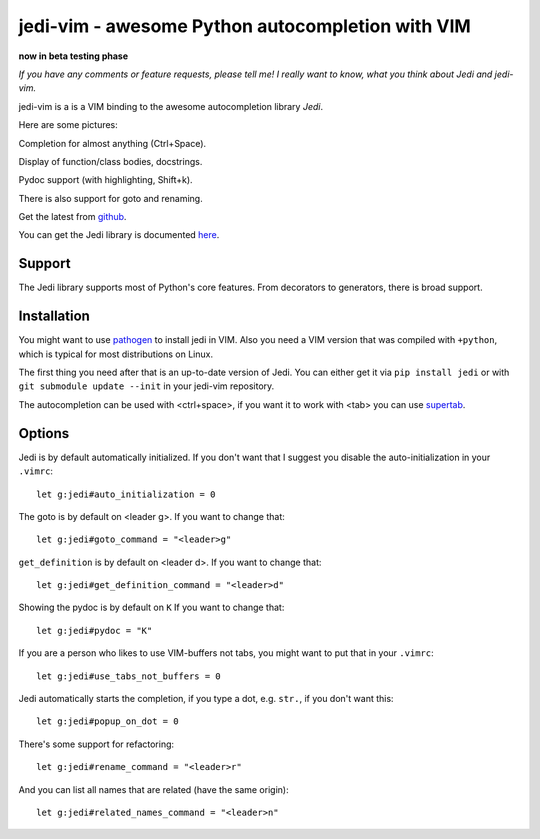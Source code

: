 #################################################
jedi-vim - awesome Python autocompletion with VIM
#################################################

**now in beta testing phase**

*If you have any comments or feature requests, please tell me! I really want to
know, what you think about Jedi and jedi-vim.*

jedi-vim is a is a VIM binding to the awesome autocompletion library *Jedi*.

Here are some pictures:

.. image:: https://github.com/davidhalter/jedi/raw/master/screenshot_complete.png

Completion for almost anything (Ctrl+Space).

.. image:: https://github.com/davidhalter/jedi/raw/master/screenshot_function.png

Display of function/class bodies, docstrings.

.. image:: https://github.com/davidhalter/jedi/raw/master/screenshot_pydoc.png

Pydoc support (with highlighting, Shift+k).

There is also support for goto and renaming.


Get the latest from `github <http://github.com/davidhalter/jedi-vim>`_.

You can get the Jedi library is documented
`here <http://github.com/davidhalter/jedi>`_.


Support
=======

The Jedi library supports most of Python's core features. From decorators to
generators, there is broad support.


Installation
============

You might want to use `pathogen <https://github.com/tpope/vim-pathogen>`_ to
install jedi in VIM. Also you need a VIM version that was compiled with
``+python``, which is typical for most distributions on Linux.

The first thing you need after that is an up-to-date version of Jedi. You can
either get it via ``pip install jedi`` or with ``git submodule update --init``
in your jedi-vim repository.

The autocompletion can be used with <ctrl+space>, if you want it to work with
<tab> you can use `supertab <https://github.com/ervandew/supertab>`_.


Options
=======

Jedi is by default automatically initialized. If you don't want that I suggest
you disable the auto-initialization in your ``.vimrc``::

    let g:jedi#auto_initialization = 0

The goto is by default on <leader g>. If you want to change that::

    let g:jedi#goto_command = "<leader>g"

``get_definition`` is by default on <leader d>. If you want to change that::

    let g:jedi#get_definition_command = "<leader>d"

Showing the pydoc is by default on ``K`` If you want to change that::

    let g:jedi#pydoc = "K"

If you are a person who likes to use VIM-buffers not tabs, you might want to
put that in your ``.vimrc``::

    let g:jedi#use_tabs_not_buffers = 0

Jedi automatically starts the completion, if you type a dot, e.g. ``str.``, if
you don't want this::

    let g:jedi#popup_on_dot = 0

There's some support for refactoring::

    let g:jedi#rename_command = "<leader>r"

And you can list all names that are related (have the same origin)::

    let g:jedi#related_names_command = "<leader>n"
